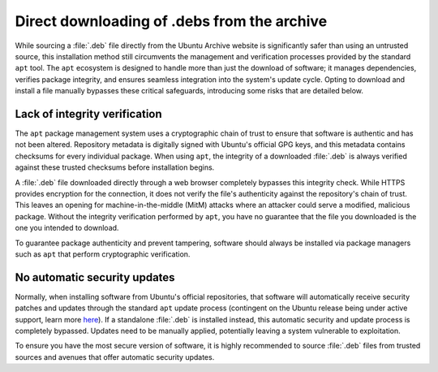 Direct downloading of .debs from the archive
############################################

While sourcing a :file:`.deb` file directly from the Ubuntu Archive website
is significantly safer than using an untrusted source, this installation method
still circumvents the management and verification processes provided by the
standard ``apt`` tool. The ``apt`` ecosystem is designed to handle more than 
just the download of software; it manages dependencies, verifies package integrity,
and ensures seamless integration into the system's update cycle. Opting to download
and install a file manually bypasses these critical safeguards, introducing some 
risks that are detailed below.

Lack of integrity verification
==============================

The ``apt`` package management system uses a cryptographic chain of trust to
ensure that software is authentic and has not been altered. Repository metadata
is digitally signed with Ubuntu's official GPG keys, and this metadata contains
checksums for every individual package. When using ``apt``, the integrity of a
downloaded :file:`.deb` is always verified against these trusted checksums before
installation begins.

A :file:`.deb` file downloaded directly through a web browser completely bypasses
this integrity check. While HTTPS provides encryption for the connection, it does
not verify the file's authenticity against the repository's chain of trust. This
leaves an opening for machine-in-the-middle (MitM) attacks where an attacker could
serve a modified, malicious package. Without the integrity verification performed
by ``apt``, you have no guarantee that the file you downloaded is the one you
intended to download.

To guarantee package authenticity and prevent tampering, software should always be
installed via package managers such as ``apt`` that perform cryptographic
verification.

No automatic security updates
=============================

Normally, when installing software from Ubuntu's official repositories, that 
software will automatically receive security patches and updates through the 
standard ``apt`` update process (contingent on the Ubuntu release being under
active support, learn more `here <https://ubuntu.com/about/release-cycle>`_).
If a standalone :file:`.deb` is installed instead, this automatic security
and update process is completely bypassed. Updates need to be manually applied,
potentially leaving a system vulnerable to exploitation.

To ensure you have the most secure version of software, it is highly recommended
to source :file:`.deb` files from trusted sources and avenues that offer 
automatic security updates.

